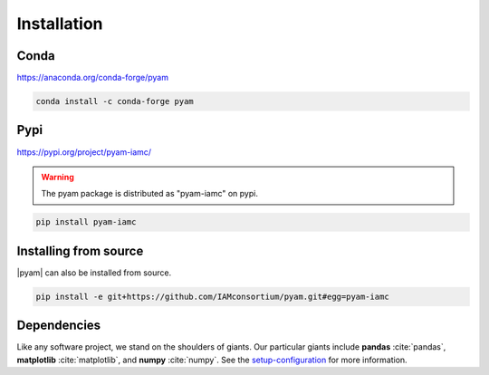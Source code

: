 .. _install:

Installation
============

Conda
-----

https://anaconda.org/conda-forge/pyam

.. code-block:: bash

    conda install -c conda-forge pyam

Pypi
----

https://pypi.org/project/pyam-iamc/

.. warning::  The pyam package is distributed as "pyam-iamc" on pypi.

.. code-block:: bash

    pip install pyam-iamc

Installing from source
----------------------

|pyam| can also be installed from source.

.. code-block:: bash

    pip install -e git+https://github.com/IAMconsortium/pyam.git#egg=pyam-iamc

Dependencies
------------

Like any software project, we stand on the shoulders of giants. Our particular
giants include **pandas** :cite:`pandas`, **matplotlib** :cite:`matplotlib`,
and **numpy** :cite:`numpy`.
See the `setup-configuration`_ for more information.

.. _`setup-configuration`: https://github.com/IAMconsortium/pyam/blob/main/setup.cfg